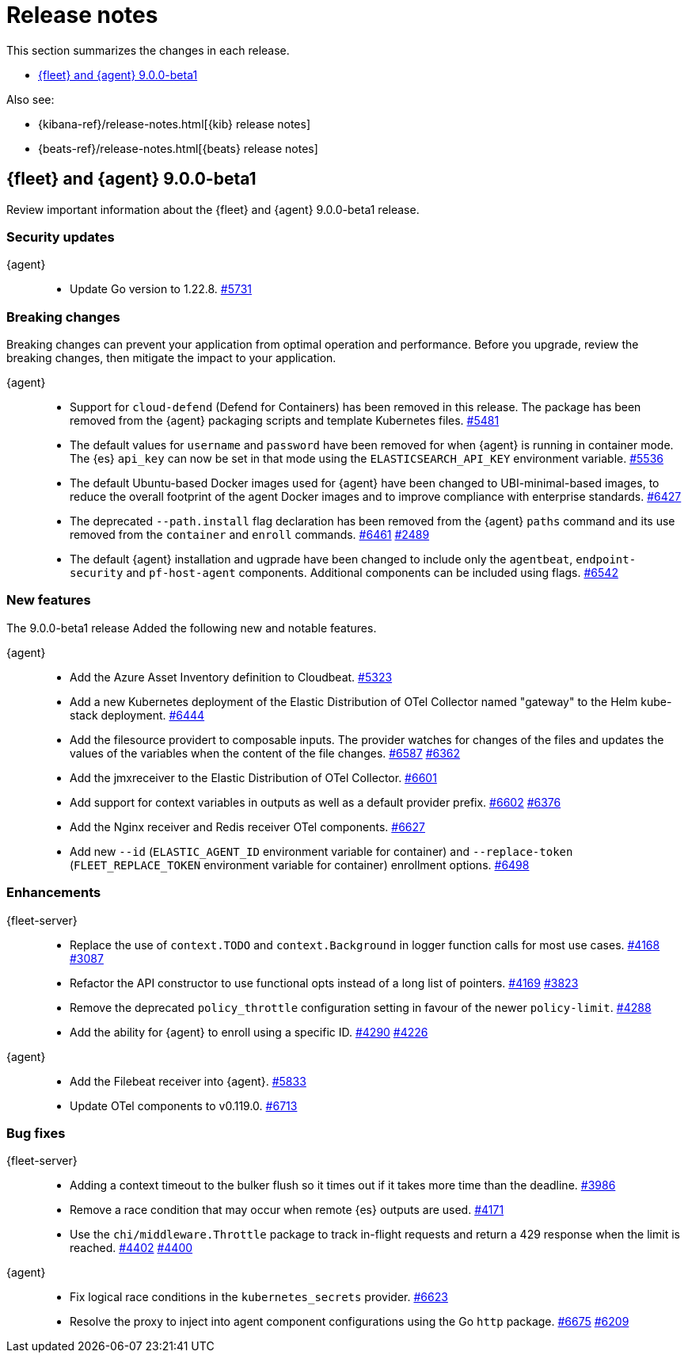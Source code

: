 // Use these for links to issue and pulls.
:kibana-issue: https://github.com/elastic/kibana/issues/
:kibana-pull: https://github.com/elastic/kibana/pull/
:beats-issue: https://github.com/elastic/beats/issues/
:beats-pull: https://github.com/elastic/beats/pull/
:agent-libs-pull: https://github.com/elastic/elastic-agent-libs/pull/
:agent-issue: https://github.com/elastic/elastic-agent/issues/
:agent-pull: https://github.com/elastic/elastic-agent/pull/
:fleet-server-issue: https://github.com/elastic/fleet-server/issues/
:fleet-server-pull: https://github.com/elastic/fleet-server/pull/

[[release-notes]]
= Release notes

This section summarizes the changes in each release.

* <<release-notes-9.0.0-beta1>>

Also see:

* {kibana-ref}/release-notes.html[{kib} release notes]
* {beats-ref}/release-notes.html[{beats} release notes]

// begin 9.0.0-beta1 relnotes

[[release-notes-9.0.0-beta1]]
== {fleet} and {agent} 9.0.0-beta1

Review important information about the {fleet} and {agent} 9.0.0-beta1 release.

[discrete]
[[security-updates-9.0.0-beta1]]
=== Security updates

{agent}::
* Update Go version to 1.22.8. {agent-pull}5731[#5731]

[discrete]
[[breaking-changes-9.0.0-beta1]]
=== Breaking changes

Breaking changes can prevent your application from optimal operation and
performance. Before you upgrade, review the breaking changes, then mitigate the
impact to your application.

{agent}::
* Support for `cloud-defend` (Defend for Containers) has been removed in this release. The package has been removed from the {agent} packaging scripts and template Kubernetes files. {agent-pull}5481[#5481]
* The default values for `username` and `password` have been removed for when {agent} is running in container mode. The {es} `api_key` can now be set in that mode using the `ELASTICSEARCH_API_KEY` environment variable. {agent-pull}5536[#5536]
* The default Ubuntu-based Docker images used for {agent} have been changed to UBI-minimal-based images, to reduce the overall footprint of the agent Docker images and to improve compliance with enterprise standards. {agent-pull}6427[#6427]
* The deprecated `--path.install` flag declaration has been removed from the {agent} `paths` command and its use removed from the `container` and `enroll` commands. {agent-pull}6461[#6461] {agent-issue}2489[#2489]
* The default {agent} installation and ugprade have been changed to include only the `agentbeat`, `endpoint-security` and `pf-host-agent` components. Additional components can be included using flags. {agent-pull}6542[#6542]

[discrete]
[[new-features-9.0.0-beta1]]
=== New features

The 9.0.0-beta1 release Added the following new and notable features.

{agent}::
* Add the Azure Asset Inventory definition to Cloudbeat. {agent-pull}5323[#5323]
* Add a new Kubernetes deployment of the Elastic Distribution of OTel Collector named "gateway" to the Helm kube-stack deployment. {agent-pull}6444[#6444]
* Add the filesource providert to composable inputs. The provider watches for changes of the files and updates the values of the variables when the content of the file changes. {agent-pull}6587[#6587] {agent-issue}6362[#6362]
* Add the jmxreceiver to the Elastic Distribution of OTel Collector. {agent-pull}6601[#6601]
* Add support for context variables in outputs as well as a default provider prefix. {agent-pull}6602[#6602] {agent-issue}6376[#6376]
* Add the Nginx receiver and Redis receiver OTel components. {agent-pull}6627[#6627]
* Add new `--id` (`ELASTIC_AGENT_ID` environment variable for container) and `--replace-token` (`FLEET_REPLACE_TOKEN` environment variable for container) enrollment options. {agent-pull}6498[#6498]

[discrete]
[[enhancements-9.0.0-beta1]]
=== Enhancements

{fleet-server}::
* Replace the use of `context.TODO` and `context.Background` in logger function calls for most use cases. {fleet-server-pull}4168[#4168] {fleet-server-issue}3087[#3087]
* Refactor the API constructor to use functional opts instead of a long list of pointers. {fleet-server-pull}4169[#4169] {fleet-server-issue}3823[#3823]
* Remove the deprecated `policy_throttle` configuration setting in favour of the newer `policy-limit`. {fleet-server-pull}4288[#4288]
* Add the ability for {agent} to enroll using a specific ID. {fleet-server-pull}4290[#4290] {fleet-server-issue}4226[#4226]

{agent}::
* Add the Filebeat receiver into {agent}. {agent-pull}5833[#5833]
* Update OTel components to v0.119.0. {agent-pull}6713[#6713]

[discrete]
[[bug-fixes-9.0.0-beta1]]
=== Bug fixes

{fleet-server}::
* Adding a context timeout to the bulker flush so it times out if it takes more time than the deadline. {fleet-server-pull}3986[#3986]
* Remove a race condition that may occur when remote {es} outputs are used. {fleet-server-pull}4171[#4171]
* Use the `chi/middleware.Throttle` package to track in-flight requests and return a 429 response when the limit is reached. {fleet-server-pull}4402[#4402] {fleet-server-issue}4400[#4400]

{agent}::
* Fix logical race conditions in the `kubernetes_secrets` provider. {agent-pull}6623[#6623]
* Resolve the proxy to inject into agent component configurations using the Go `http` package. {agent-pull}6675[#6675] {agent-issue}6209[#6209]

// end 9.0.0-beta1 relnotes


// ---------------------
//TEMPLATE
//Use the following text as a template. Remember to replace the version info.

// begin 8.7.x relnotes

//[[release-notes-8.7.x]]
//== {fleet} and {agent} 8.7.x

//Review important information about the {fleet} and {agent} 8.7.x release.

//[discrete]
//[[security-updates-8.7.x]]
//=== Security updates

//{fleet}::
//* add info

//{agent}::
//* add info

//[discrete]
//[[breaking-changes-8.7.x]]
//=== Breaking changes

//Breaking changes can prevent your application from optimal operation and
//performance. Before you upgrade, review the breaking changes, then mitigate the
//impact to your application.

//[discrete]
//[[breaking-PR#]]
//.Short description
//[%collapsible]
//====
//*Details* +
//<Describe new behavior.> For more information, refer to {kibana-pull}PR[#PR].

//*Impact* +
//<Describe how users should mitigate the change.> For more information, refer to {fleet-guide}/fleet-server.html[Fleet Server].
//====

//[discrete]
//[[notable-changes-8.13.0]]
//=== Notable changes

//The following are notable, non-breaking updates to be aware of:

//* Changes to features that are in Technical Preview.
//* Changes to log formats.
//* Changes to non-public APIs.
//* Behaviour changes that repair critical bugs.

//{fleet}::
//* add info

//{agent}::
//* add info

//[discrete]
//[[known-issues-8.7.x]]
//=== Known issues

//[[known-issue-issue#]]
//.Short description
//[%collapsible]
//====

//*Details*

//<Describe known issue.>

//*Impact* +

//<Describe impact or workaround.>

//====

//[discrete]
//[[deprecations-8.7.x]]
//=== Deprecations

//The following functionality is deprecated in 8.7.x, and will be removed in
//8.7.x. Deprecated functionality does not have an immediate impact on your
//application, but we strongly recommend you make the necessary updates after you
//upgrade to 8.7.x.

//{fleet}::
//* add info

//{agent}::
//* add info

//[discrete]
//[[new-features-8.7.x]]
//=== New features

//The 8.7.x release Added the following new and notable features.

//{fleet}::
//* add info

//{agent}::
//* add info

//[discrete]
//[[enhancements-8.7.x]]
//=== Enhancements

//{fleet}::
//* add info

//{agent}::
//* add info

//[discrete]
//[[bug-fixes-8.7.x]]
//=== Bug fixes

//{fleet}::
//* add info

//{agent}::
//* add info

// end 8.7.x relnotes
